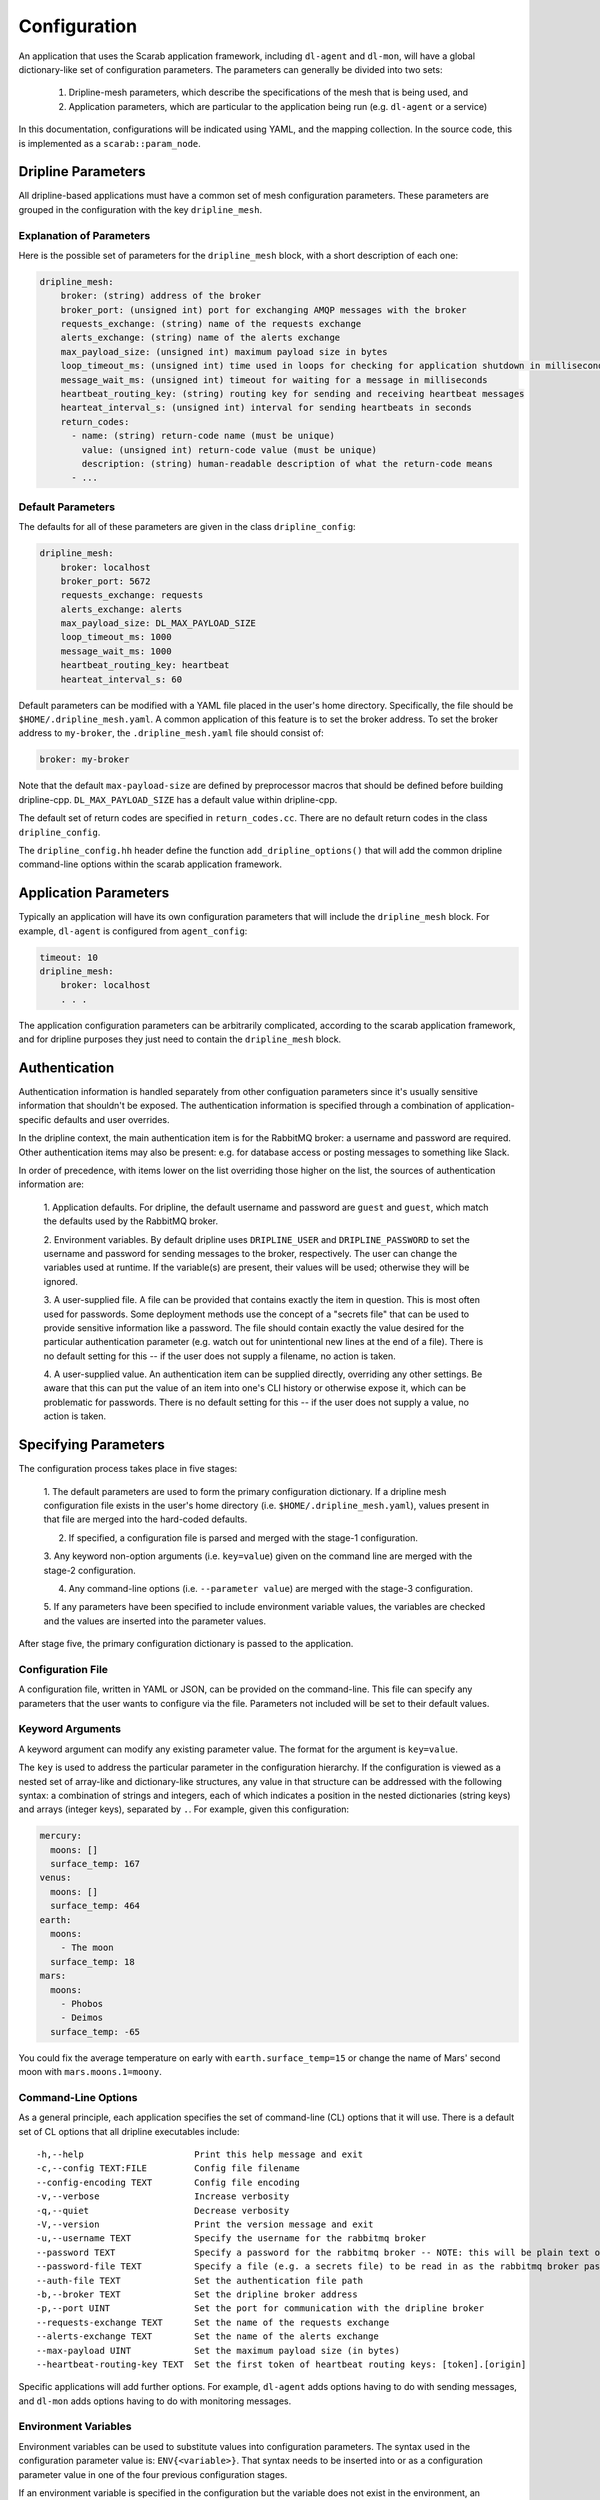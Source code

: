 =============
Configuration
=============

An application that uses the Scarab application framework, including ``dl-agent`` and ``dl-mon``, 
will have a global dictionary-like set of configuration parameters.  
The parameters can generally be divided into two sets:

    1. Dripline-mesh parameters, which describe the specifications of the mesh that is being used, and 
    2. Application parameters, which are particular to the application being run (e.g. ``dl-agent`` or a service)

In this documentation, configurations will be indicated using YAML, and the mapping collection.  
In the source code, this is implemented as a ``scarab::param_node``. 

Dripline Parameters
===================

All dripline-based applications must have a common set of mesh configuration parameters.  
These parameters are grouped in the configuration with the key ``dripline_mesh``. 

Explanation of Parameters
-------------------------

Here is the possible set of parameters for the ``dripline_mesh`` block, with a short description of each one:

.. code-block:: YAML

    dripline_mesh:
        broker: (string) address of the broker
        broker_port: (unsigned int) port for exchanging AMQP messages with the broker
        requests_exchange: (string) name of the requests exchange
        alerts_exchange: (string) name of the alerts exchange
        max_payload_size: (unsigned int) maximum payload size in bytes
        loop_timeout_ms: (unsigned int) time used in loops for checking for application shutdown in milliseconds
        message_wait_ms: (unsigned int) timeout for waiting for a message in milliseconds
        heartbeat_routing_key: (string) routing key for sending and receiving heartbeat messages
        hearteat_interval_s: (unsigned int) interval for sending heartbeats in seconds
        return_codes:
          - name: (string) return-code name (must be unique)
            value: (unsigned int) return-code value (must be unique)
            description: (string) human-readable description of what the return-code means
          - ...

Default Parameters
------------------

The defaults for all of these parameters are given in the class ``dripline_config``:

.. code-block:: YAML

    dripline_mesh:
        broker: localhost
        broker_port: 5672
        requests_exchange: requests
        alerts_exchange: alerts
        max_payload_size: DL_MAX_PAYLOAD_SIZE
        loop_timeout_ms: 1000
        message_wait_ms: 1000
        heartbeat_routing_key: heartbeat
        hearteat_interval_s: 60

.. _default-mesh-yaml:

Default parameters can be modified with a YAML file placed in the user's home directory.  
Specifically, the file should be ``$HOME/.dripline_mesh.yaml``.  A common application of this 
feature is to set the broker address.  To set the broker address to ``my-broker``, 
the ``.dripline_mesh.yaml`` file should consist of:

.. code-block:: YAML

    broker: my-broker

Note that the default ``max-payload-size`` are defined by preprocessor macros that 
should be defined before building dripline-cpp.  ``DL_MAX_PAYLOAD_SIZE`` has a default 
value within dripline-cpp.

The default set of return codes are specified in ``return_codes.cc``.  There are no default return codes 
in the class ``dripline_config``.

The ``dripline_config.hh`` header define the function ``add_dripline_options()`` 
that will add the common dripline command-line options within the scarab application framework.

Application Parameters
======================

Typically an application will have its own configuration parameters that will include 
the ``dripline_mesh`` block.  For example, ``dl-agent`` is configured from ``agent_config``:

.. code-block:: YAML

    timeout: 10
    dripline_mesh:
        broker: localhost
        . . .

The application configuration parameters can be arbitrarily complicated, 
according to the scarab application framework, 
and for dripline purposes they just need to contain the ``dripline_mesh`` block.

.. _authentication:

Authentication
==============

Authentication information is handled separately from other configuation parameters since it's 
usually sensitive information that shouldn't be exposed.  The authentication information is 
specified through a combination of application-specific defaults and user overrides. 

In the dripline context, the main authentication item is for the RabbitMQ broker: a username 
and password are required.  Other authentication items may also be present: e.g. for database 
access or posting messages to something like Slack.

In order of precedence, with items lower on the list overriding those higher on the list, the 
sources of authentication information are:

    1. Application defaults.  For dripline, the default username and password are ``guest`` and ``guest``, 
    which match the defaults used by the RabbitMQ broker.

    2. Environment variables.  By default dripline uses ``DRIPLINE_USER`` and ``DRIPLINE_PASSWORD`` to 
    set the username and password for sending messages to the broker, respectively.  The user can change 
    the variables used at runtime.  If the variable(s) are present, their values will be used; otherwise 
    they will be ignored.

    3. A user-supplied file.  A file can be provided that contains exactly the item in question.  This is most 
    often used for passwords.  Some deployment methods use the concept of a "secrets file" that can be used to 
    provide sensitive information like a password.  The file should contain exactly the value desired for the 
    particular authentication parameter (e.g. watch out for unintentional new lines at the end of a file).   
    There is no default setting for this -- if the user does not supply a filename, no action is taken.

    4. A user-supplied value.  An authentication item can be supplied directly, overriding any other settings.  
    Be aware that this can put the value of an item into one's CLI history or otherwise expose it, which 
    can be problematic for passwords.  There is no default setting for this -- if the user does not supply a value, 
    no action is taken.

Specifying Parameters
=====================

The configuration process takes place in five stages:

    1. The default parameters are used to form the primary configuration dictionary.  If a dripline mesh 
    configuration file exists in the user's home directory (i.e. ``$HOME/.dripline_mesh.yaml``), values 
    present in that file are merged into the hard-coded defaults.

    2. If specified, a configuration file is parsed and merged with the stage-1 configuration.

    3. Any keyword non-option arguments (i.e. ``key=value``) given on the command line are 
    merged with the stage-2 configuration.

    4. Any command-line options (i.e. ``--parameter value``) are merged with the stage-3 configuration.

    5. If any parameters have been specified to include environment variable values, the variables are checked and 
    the values are inserted into the parameter values.

After stage five, the primary configuration dictionary is passed to the application.

Configuration File
------------------

A configuration file, written in YAML or JSON, can be provided on the command-line.  This file can specify any parameters 
that the user wants to configure via the file.  Parameters not included will be set to their default values.

Keyword Arguments
-----------------

A keyword argument can modify any existing parameter value.  The format for the argument is ``key=value``.

The ``key`` is used to address the particular parameter in the configuration hierarchy.  If the configuration 
is viewed as a nested set of array-like and dictionary-like structures, any value in that structure can be 
addressed with the following syntax: a combination of strings and integers, each of which indicates 
a position in the nested dictionaries (string keys) and arrays (integer keys), separated by ``.``.  
For example, given this configuration:

.. code-block:: YAML

    mercury:
      moons: []
      surface_temp: 167
    venus:
      moons: []
      surface_temp: 464
    earth:
      moons:
        - The moon
      surface_temp: 18
    mars:
      moons:
        - Phobos
        - Deimos
      surface_temp: -65

You could fix the average temperature on early with ``earth.surface_temp=15`` or change the name 
of Mars' second moon with ``mars.moons.1=moony``.

Command-Line Options
--------------------

As a general principle, each application specifies the set of command-line (CL) options that it will use.  
There is a default set of CL options that all dripline executables include:

::

    -h,--help                     Print this help message and exit
    -c,--config TEXT:FILE         Config file filename
    --config-encoding TEXT        Config file encoding
    -v,--verbose                  Increase verbosity
    -q,--quiet                    Decrease verbosity
    -V,--version                  Print the version message and exit
    -u,--username TEXT            Specify the username for the rabbitmq broker
    --password TEXT               Specify a password for the rabbitmq broker -- NOTE: this will be plain text on the command line and may end up in your command history!
    --password-file TEXT          Specify a file (e.g. a secrets file) to be read in as the rabbitmq broker password
    --auth-file TEXT              Set the authentication file path
    -b,--broker TEXT              Set the dripline broker address
    -p,--port UINT                Set the port for communication with the dripline broker
    --requests-exchange TEXT      Set the name of the requests exchange
    --alerts-exchange TEXT        Set the name of the alerts exchange
    --max-payload UINT            Set the maximum payload size (in bytes)
    --heartbeat-routing-key TEXT  Set the first token of heartbeat routing keys: [token].[origin]

Specific applications will add further options.  For example, ``dl-agent`` adds options having to do with 
sending messages, and ``dl-mon`` adds options having to do with monitoring messages.

Environment Variables
---------------------

Environment variables can be used to substitute values into configuration parameters.  The syntax used in 
the configuration parameter value is: ``ENV{<variable>}``.  That syntax needs to be inserted into or as a 
configuration parameter value in one of the four previous configuration stages.

If an environment variable is specified in the configuration but the variable does not exist in 
the environment, an exception will be thrown.

Here's an example configuration, shown in YAML format, where environment variable subsitution is requested:

.. code-block:: YAML

    dripline_mesh:
      broker: ENV{DL_PREFIX}-broker
      broker-port: ENV{DL_PORT}

In this case the user wants a customized broker address specified at runtime by the contents of the ``DL_PREFIX`` 
environment variable, and they want to specify the port with ``DL_PORT``.

Recommended Setup
=================

The above sections describe many ways in which Dripline applications can be configured.  
For convenience to the user and ease of maintenance, we recommend the following setup:

    1. Provide the default mesh information in a ``.dripline_mesh.yaml`` file in the user's home directory.  
    At a minimum, include the broker address in that file.
    2. For authentication information:

        A. For manual interactive use (e.g. using ``dl-agent``), supply the RabbitMQ login details, and 
        the login details for any other applications (e.g. database) with environment variables.

        B. For deployed use (e.g. Docker Swarm or Kubernetes running services) either use environment variables 
        or secrets files.

Examples
========

The dripline-cpp integration tests provide a variety of examples of how to configure dripline-cpp applications.  
These are found in the source directory ``testing/integration``.  
You'll find several services started in different ways in ``docker-compose.yaml``, 
and a number of ``dl-agent`` commands configured differently in ``dl-tests.sh``.
    